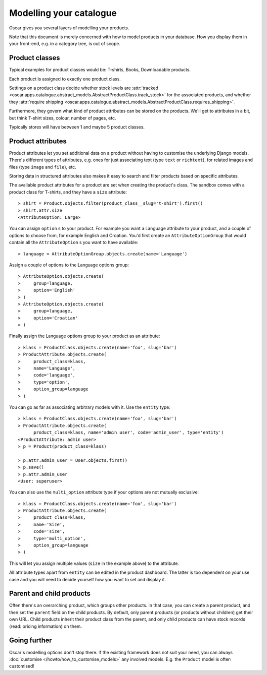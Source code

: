 ========================
Modelling your catalogue
========================

Oscar gives you several layers of modelling your products.

Note that this document is merely concerned with how to model products in your
database. How you display them in your front-end, e.g. in a category tree,
is out of scope.

Product classes
---------------

Typical examples for product classes would be: T-shirts, Books,
Downloadable products.

Each product is assigned to exactly one product class.

Settings on a product class decide whether stock levels are
:attr:`tracked <oscar.apps.catalogue.abstract_models.AbstractProductClass.track_stock>`
for the associated products, and whether they
:attr:`require shipping <oscar.apps.catalogue.abstract_models.AbstractProductClass.requires_shipping>`.

Furthermore, they govern what kind of product attributes can be stored on the products.
We'll get to attributes in a bit, but think T-shirt sizes, colour,
number of pages, etc.

Typically stores will have between 1 and maybe 5 product classes.

Product attributes
------------------

Product attributes let you set additional data on a product without having
to customise the underlying Django models. There's different types of
attributes, e.g. ones for just associating text (type ``text`` or ``richtext``),
for related images and files (type ``image`` and ``file``), etc.

Storing data in structured attributes also makes it easy to search and filter
products based on specific attributes.

The available product attributes for a product are set when creating the
product's class. The sandbox comes with a product class for T-shirts, and
they have a ``size`` attribute::

    > shirt = Product.objects.filter(product_class__slug='t-shirt').first()
    > shirt.attr.size
    <AttributeOption: Large>

You can assign ``option`` s to your product. For example you want a Language attribute
to your product, and a couple of options to choose from, for example English and
Croatian. You'd first create an ``AttributeOptionGroup`` that would contain all the
``AttributeOption`` s you want to have available::

    > language = AttributeOptionGroup.objects.create(name='Language')

Assign a couple of options to the Language options group::

    > AttributeOption.objects.create(
    >     group=language,
    >     option='English'
    > )
    > AttributeOption.objects.create(
    >     group=language,
    >     option='Croatian'
    > )

Finally assign the Language options group to your product as an attribute::

    > klass = ProductClass.objects.create(name='foo', slug='bar')
    > ProductAttribute.objects.create(
    >     product_class=klass,
    >     name='Language',
    >     code='language',
    >     type='option',
    >     option_group=language
    > )

You can go as far as associating arbitrary models with it. Use the ``entity``
type::

    > klass = ProductClass.objects.create(name='foo', slug='bar')
    > ProductAttribute.objects.create(
          product_class=klass, name='admin user', code='admin_user', type='entity')
    <ProductAttribute: admin user>
    > p = Product(product_class=klass)

    > p.attr.admin_user = User.objects.first()
    > p.save()
    > p.attr.admin_user
    <User: superuser>

You can also use the ``multi_option`` attribute type if your options are not
mutually exclusive::

    > klass = ProductClass.objects.create(name='foo', slug='bar')
    > ProductAttribute.objects.create(
    >     product_class=klass,
    >     name='Size',
    >     code='size',
    >     type='multi_option',
    >     option_group=language
    > )

This will let you assign multiple values (``size`` in the example above) to the
attribute.

All attribute types apart from ``entity`` can be edited in the product
dashboard. The latter is too dependent on your use case and you will need to
decide yourself how you want to set and display it.

Parent and child products
-------------------------

Often there's an overarching product, which groups other products. In that
case, you can create a parent product, and then set the ``parent`` field on the
child products. By default, only parent products (or products without children)
get their own URL.
Child products inherit their product class from the parent, and only child
products can have stock records (read: pricing information) on them.

Going further
-------------

Oscar's modelling options don't stop there. If the existing framework does not
suit your need, you can always :doc:`customise </howto/how_to_customise_models>`
any involved models. E.g. the ``Product`` model is often customised!
